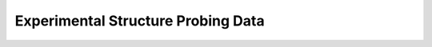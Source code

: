 Experimental Structure Probing Data
===================================

.. doxygenpage:: structure_probing_data
   :content-only:
